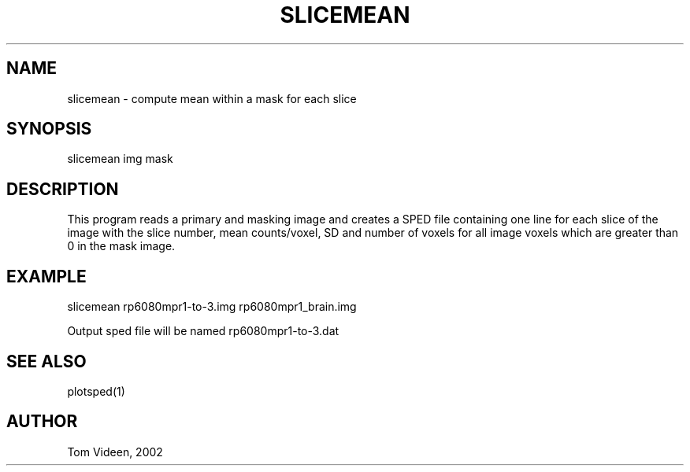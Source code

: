 .TH SLICEMEAN 1 "21-Aug-2002" "Neuroimaging Lab"
.SH NAME
slicemean - compute mean within a mask for each slice

.SH SYNOPSIS
slicemean img mask 

.SH DESCRIPTION
This program reads a primary and masking image and creates a SPED file
containing one line for each slice of the image with the
slice number, mean counts/voxel, SD and number of voxels for
all image voxels which are greater than 0 in the mask image.

.SH EXAMPLE
.nf
slicemean rp6080mpr1-to-3.img rp6080mpr1_brain.img

Output sped file will be named rp6080mpr1-to-3.dat

.SH SEE ALSO
plotsped(1)

.SH AUTHOR
Tom Videen, 2002

